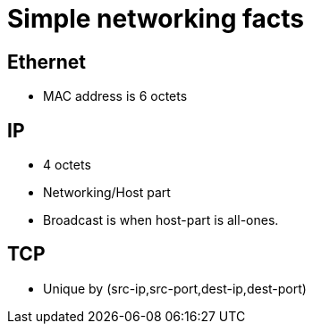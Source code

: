 Simple networking facts
========================

Ethernet
---------

* MAC address is 6 octets


IP
---

* 4 octets
* Networking/Host part
* Broadcast is when host-part is all-ones.

TCP
---

* Unique by (src-ip,src-port,dest-ip,dest-port)
